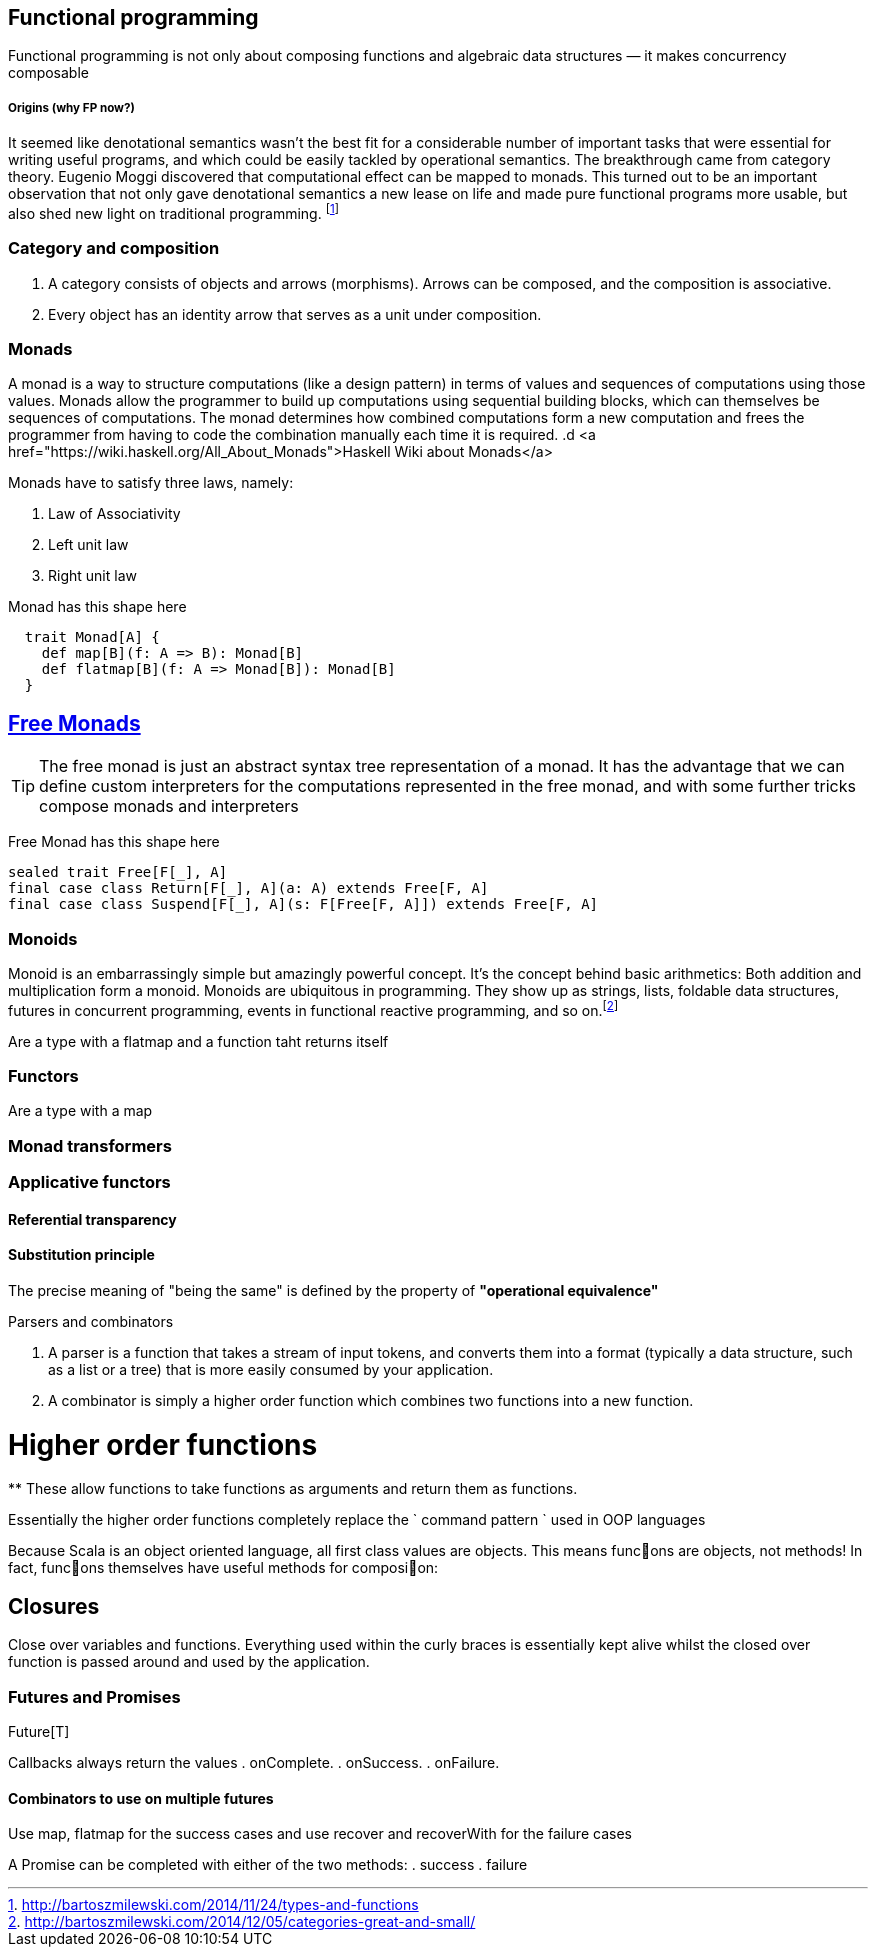 == Functional programming

Functional programming is not only about composing functions and algebraic data structures — it makes concurrency composable 

===== Origins (why FP now?)

It seemed like denotational semantics wasn’t the best fit for a considerable number of important tasks 
that were essential for writing useful programs, and which could be easily tackled by operational semantics. 
The breakthrough came from category theory. Eugenio Moggi discovered that computational effect can be mapped to monads. 
This turned out to be an important observation that not only gave denotational semantics a new lease on life and 
made pure functional programs more usable, but also shed new light on traditional programming. 
footnote:[http://bartoszmilewski.com/2014/11/24/types-and-functions]

=== Category and composition

. A category consists of objects and arrows (morphisms). Arrows can be composed, and the composition is associative.
. Every object has an identity arrow that serves as a unit under composition.

=== Monads
A monad is a way to structure computations (like a design pattern) in terms of values and sequences of computations using those values. 
Monads allow the programmer to build up computations using sequential building blocks, which can themselves be
sequences of computations. The monad determines how combined computations form a new computation and frees 
the programmer from having to code the combination manually each time it is required.
.d
<a href="https://wiki.haskell.org/All_About_Monads">Haskell Wiki about Monads</a>


Monads have to satisfy three laws, namely:

1. Law of Associativity
2. Left unit law
3. Right unit law

Monad has this shape here

[source,scala]
----
  trait Monad[A] {
    def map[B](f: A => B): Monad[B]
    def flatmap[B](f: A => Monad[B]): Monad[B]
  }  
----

== http://underscore.io/blog/posts/2015/04/23/deriving-the-free-monad.html[Free Monads]


TIP: The free monad is just an abstract syntax tree representation of a monad. It has the advantage that we can 
define custom interpreters for the computations represented in the free monad, and with some further tricks compose monads and interpreters

Free Monad has this shape here
[source,scala]
----
sealed trait Free[F[_], A]
final case class Return[F[_], A](a: A) extends Free[F, A]
final case class Suspend[F[_], A](s: F[Free[F, A]]) extends Free[F, A]
----
=== Monoids
Monoid is an embarrassingly simple but amazingly powerful concept. It’s the concept behind basic 
arithmetics: Both addition and multiplication form a monoid. Monoids are ubiquitous in programming. 
They show up as strings, lists, foldable data structures, futures in concurrent programming, events 
in functional reactive programming, and so on.footnote:[http://bartoszmilewski.com/2014/12/05/categories-great-and-small/]

Are a type with a flatmap and a function taht returns itself
 
=== Functors

Are a type with a map
 
=== Monad transformers 
 
=== Applicative functors

==== Referential transparency

==== Substitution principle

****
The precise meaning of "being the same" is defined by the property of *"operational equivalence"* 
****

.Parsers and combinators
. A parser is a function that takes a stream of input tokens, and converts them into a format (typically a data structure, 
such as a list or a tree) that is more easily consumed by your application.
. A combinator is simply a higher order function which combines two functions into a new function.

= Higher order functions
**
These allow functions to take functions as arguments and return them as functions.

Essentially the higher order functions completely replace the ` command pattern ` used in OOP languages

[blockquote]
Because Scala is an object oriented language, all first class values are objects. This means func􀦞ons are objects, not
methods! In fact, func􀦞ons themselves have useful methods for composi􀦞on:

== Closures
Close over variables and functions. Everything used within the curly braces is essentially 
kept alive whilst the closed over function is passed around and used by the application.

=== Futures and Promises

Future[T] 

Callbacks always return the values
. onComplete.
. onSuccess.
. onFailure.

==== Combinators to use on multiple futures
Use map, flatmap for the success cases and use recover and recoverWith for the failure cases

A Promise can be completed with either of the two methods:
. success
. failure





